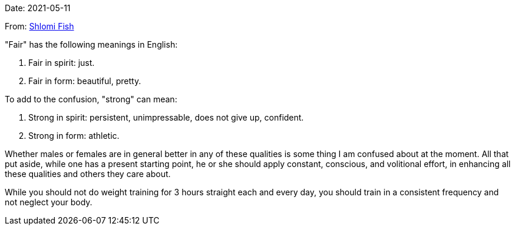 Date: 2021-05-11

From: https://www.shlomifish.org/me/contact-me/[Shlomi Fish]

"Fair" has the following meanings in English:

1. Fair in spirit: just.

2. Fair in form: beautiful, pretty.

To add to the confusion, "strong" can mean:

1. Strong in spirit: persistent, unimpressable, does not give up, confident.

2. Strong in form: athletic.

Whether males or females are in general better in any of these qualities
is some thing I am confused about at the moment. All that put aside, while one
has a present starting point, he or she should apply constant, conscious,
and volitional effort, in enhancing all these qualities and others they care
about.

While you should not do weight training for 3 hours straight each and every
day, you should train in a consistent frequency and not neglect your body.
